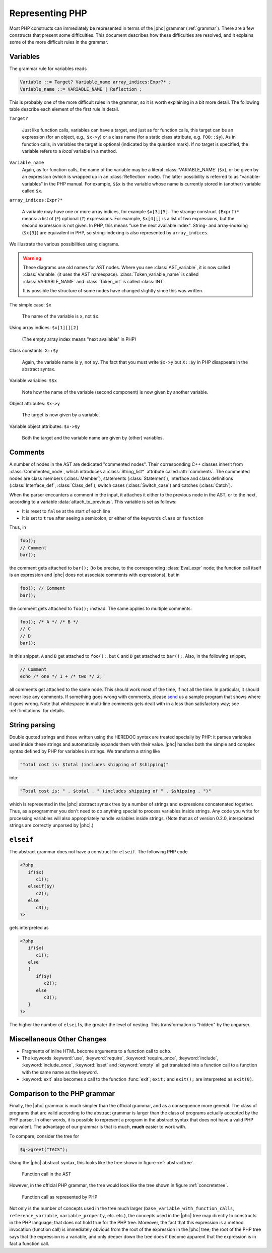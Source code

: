 .. _representingphp:

Representing PHP
================


Most PHP constructs can immediately be represented in terms of the |phc|
grammar (:ref:`grammar`). There are a few constructs that present
some difficulties. This document describes how these difficulties are resolved,
and it explains some of the more difficult rules in the grammar.


Variables
---------

The grammar rule for variables reads

.. sourcecode:: haskell

   Variable ::= Target? Variable_name array_indices:Expr?* ;
   Variable_name ::= VARIABLE_NAME | Reflection ;


This is probably one of the more difficult rules in the grammar, so it is worth
explaining in a bit more detail. The following table describe each element of
the first rule in detail.


``Target?``

   Just like function calls, variables can have a target, and just as for
   function calls, this target can be an expression (for an object, e.g.,
   ``$x->y``) or a class name (for a static class attribute, e.g.
   ``FOO::$y``). As in function calls, in variables the target is optional
   (indicated by the question mark). If no target is specified, the variable
   refers to a *local* variable in a method.


``Variable_name``
   Again, as for function calls, the name of the variable may be a literal
   :class:`VARIABLE_NAME` (``$x``), or be given by an expression (which is wrapped
   up in an :class:`Reflection` node).  The latter possibility is referred to
   as "variable-variables" in the PHP manual.  For example, ``$$x`` is the
   variable whose name is currently stored in (another) variable called
   ``$x``.

``array_indices:Expr?*``

   A variable may have one or more array indices, for example ``$x[3][5]``. The
   strange construct ``(Expr?)*`` means: a list of (``*``) optional (``?``)
   expressions. For example, ``$x[4][]`` is a list of two expressions, but the
   second expression is not given. In PHP, this means "use the next available
   index". String- and array-indexing (``$x{3}``) are equivalent in PHP, so
   string-indexing is also represented by ``array_indices``.

We illustrate the various possibilities using diagrams.

.. warning::

   These diagrams use old names for AST nodes. Where you see
   :class:`AST_variable`, it is now called :class:`Variable` (it uses the AST
   namespace). :class:`Token_variable_name` is called :class:`VARIABLE_NAME`
   and :class:`Token_int` is called :class:`INT`.

   It is possible the structure of some nodes have changed slightly since this
   was written.

.. todo::
   
   these images need to be regenerated

.. The following paragraphs are lists headed by terms

The simple case: ``$x``

   .. image:: img/variable.jpg

   The name of the variable is ``x``, not ``$x``.


Using array indices: ``$x[1][][2]``

	.. image:: img/array_indices.jpg

   (The empty array index means "next available" in PHP)


Class constants: ``X::$y``

	.. image:: img/static_var.jpg

   Again, the variable name is ``y``, not ``$y``. The fact that you must write
   ``$x->y`` but ``X::$y`` in PHP disappears in the abstract syntax.


Variable variables: ``$$x``

   .. image:: img/var_var.jpg

   Note how the name of the variable (second component) is now given by another
   variable.


Object attributes: ``$x->y``

   .. image:: img/attribute.jpg

   The target is now given by a variable.


Variable object attributes: ``$x->$y``

	.. image:: img/var_attr.jpg

   Both the target and the variable name are given by (other) variables.



Comments
--------

A number of nodes in the AST are dedicated "commented nodes".  Their
corresponding C++ classes inherit from :class:`Commented_node`, which
introduces a :class:`String_list*` attribute called :attr:`comments`.  The
commented nodes are class members (:class:`Member`), statements
(:class:`Statement`), interface and class definitions (:class:`Interface_def`,
:class:`Class_def`), switch cases (:class:`Switch_case`) and catches
(:class:`Catch`).

When the parser encounters a comment in the input, it attaches it either to the
previous node in the AST, or to the next, according to a variable
:data:`attach_to_previous`. This variable is set as follows: 

*  It is reset to ``false`` at the start of each line
*  It is set to ``true`` after seeing a semicolon, or either of the keywords
   ``class`` or ``function``

Thus, in

.. sourcecode:: php

   foo();
   // Comment
   bar();


the comment gets attached to ``bar();`` (to be precise, to the corresponding
:class:`Eval_expr` node; the function call itself is an expression and |phc|
does not associate comments with expressions), but in

.. sourcecode:: php

   foo(); // Comment
   bar();


the comment gets attached to ``foo();`` instead. The same applies to multiple
comments:

.. sourcecode:: php

   foo(); /* A */ /* B */
   // C
   // D
   bar();


In this snippet, ``A`` and ``B`` get attached to ``foo();``, but ``C`` and
``D`` get attached to ``bar();``. Also, in the following snippet, 
			
.. sourcecode:: php

   // Comment
   echo /* one */ 1 + /* two */ 2;


all comments get attached to the same node.  This should work most of the time,
if not all the time. In particular, it should never lose any comments. If
something goes wrong with comments, please `send
<http://www.phpcompiler.org/mailinglist.html>`_ us a sample program that shows
where it goes wrong. Note that whitespace in multi-line comments gets dealt
with in a less than satisfactory way; see :ref:`limitations` for details.


String parsing
--------------

Double quoted strings and those written using the HEREDOC syntax are treated
specially by PHP: it parses variables used inside these strings and
automatically expands them with their value. |phc| handles both the simple and
complex syntax defined by PHP for variables in strings. We transform a string
like
			
.. sourcecode:: php

   "Total cost is: $total (includes shipping of $shipping)"


into:

.. sourcecode:: php

   "Total cost is: " . $total . " (includes shipping of " . $shipping . ")"



which is represented in the |phc| abstract syntax tree by a number of strings
and expressions concatenated together. Thus, as a programmer you don't need to
do anything special to process variables inside strings. Any code you write for
processing variables will also appropriately handle variables inside strings.
(Note that as of version 0.2.0, interpolated strings are correctly unparsed by
|phc|.)


``elseif``
----------

The abstract grammar does not have a construct for ``elseif``.  The following
PHP code

.. sourcecode:: php

   <?php
      if($x)
         c1();
      elseif($y)
         c2();
      else
         c3();
   ?>


gets interpreted as

.. sourcecode:: php

   <?php
      if($x)
         c1();
      else
      {
         if($y)
            c2();
         else
            c3();
      }
   ?>


The higher the number of ``elseif``\s, the greater the level of nesting. This
transformation is "hidden" by the unparser.


Miscellaneous Other Changes
---------------------------

*  Fragments of inline HTML become arguments to a function call to ``echo``.

*  The keywords :keyword:`use`, :keyword:`require`, :keyword:`require_once`,
   :keyword:`include`, :keyword:`include_once`, :keyword:`isset` and
   :keyword:`empty` all get translated into a function call to a function with
   the same name as the keyword.

*  :keyword:`exit` also becomes a call to the function :func:`exit`;
   ``exit;`` and ``exit();`` are interpreted as ``exit(0)``.


Comparison to the PHP grammar
-----------------------------

Finally, the |phc| grammar is much simpler than the official grammar, and as a
consequence more general. The class of programs that are valid according to the
abstract grammar is larger than the class of programs actually accepted by the
PHP parser. In other words, it is possible to represent a program in the
abstract syntax that does not have a valid PHP equivalent.  The advantage of
our grammar is that is much, **much** easier to work with. 

To compare, consider the tree for 

.. sourcecode:: php

   $g->greet("TACS");


Using the |phc| abstract syntax, this looks like the tree shown in figure
:ref:`abstracttree`. 
	
.. _abstracttree:
.. figure:: img/abstract-tree.jpg

   Function call in the AST

However, in the official PHP grammar, the tree would look like the tree shown
in figure :ref:`concretetree`. 

.. _concretetree:
.. figure:: img/concrete-tree.jpg

   Function call as represented by PHP

Not only is the number of concepts used in the tree much larger
(``base_variable_with_function_calls``, ``reference_variable``,
``variable_property``, etc. etc.), the concepts used in the |phc| tree map
directly to constructs in the PHP language; that does not hold true for the PHP
tree. Moreover, the fact that this expression is a method invocation (function
call) is immediately obvious from the root of the expression in the |phc| tree;
the root of the PHP tree says that the expression is a variable, and only
deeper down the tree does it become apparent that the expression is in fact a
function call.
